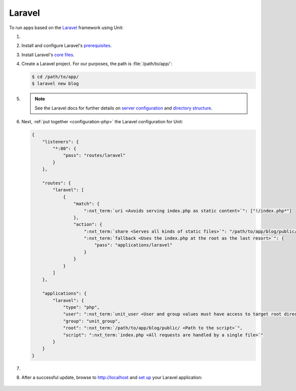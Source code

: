 .. |app| replace:: Laravel
.. |mod| replace:: PHP
.. _app-preq: https://laravel.com/docs/7.x/installation#server-requirements
.. |app-link| replace:: core files
.. _app-link: https://laravel.com/docs/7.x/installation#installing-laravel

#######
Laravel
#######

To run apps based on the `Laravel <https://symfony.com>`_ framework using Unit:

#. .. include:: ../include/howto_install_unit.rst

#. Install and configure |app|'s `prerequisites
   <https://laravel.com/docs/7.x/installation#server-requirements>`__.

#. Install |app|'s `core files
   <https://laravel.com/docs/7.x/installation#installing-laravel>`__.

#. Create a |app| project.  For our purposes, the path is
   :file:`/path/to/app/`:

   .. code-block:: console

      $ cd /path/to/app/
      $ laravel new blog

#. .. include:: ../include/howto_change_ownership.rst

   .. note::

      See the |app| docs for further details on `server configuration
      <https://laravel.com/docs/7.x/installation#web-server-configuration>`_
      and `directory structure <https://laravel.com/docs/7.x/structure>`_.

#. Next, :ref:`put together <configuration-php>` the |app| configuration for
   Unit:

   .. code-block:: json

      {
          "listeners": {
              "*:80": {
                  "pass": "routes/laravel"
              }
          },

          "routes": {
              "laravel": [
                  {
                      "match": {
                          ":nxt_term:`uri <Avoids serving index.php as static content>`": ["!/index.php*"]
                      },
                      "action": {
                          ":nxt_term:`share <Serves all kinds of static files>`": "/path/to/app/blog/public/",
                          ":nxt_term:`fallback <Uses the index.php at the root as the last resort>`": {
                              "pass": "applications/laravel"
                          }
                      }
                  }
              ]
          },

          "applications": {
              "laravel": {
                  "type": "php",
                  "user": ":nxt_term:`unit_user <User and group values must have access to target root directories>`",
                  "group": "unit_group",
                  "root": ":nxt_term:`/path/to/app/blog/public/ <Path to the script>`",
                  "script": ":nxt_term:`index.php <All requests are handled by a single file>`"
              }
          }
      }

#. .. include:: ../include/howto_upload_config.rst

#. After a successful update, browse to http://localhost and `set up
   <https://laravel.com/docs/7.x/configuration>`_ your |app| application:

  .. image:: ../images/laravel.png
     :width: 100%
     :alt: Laravel on Unit - Sample Screen
